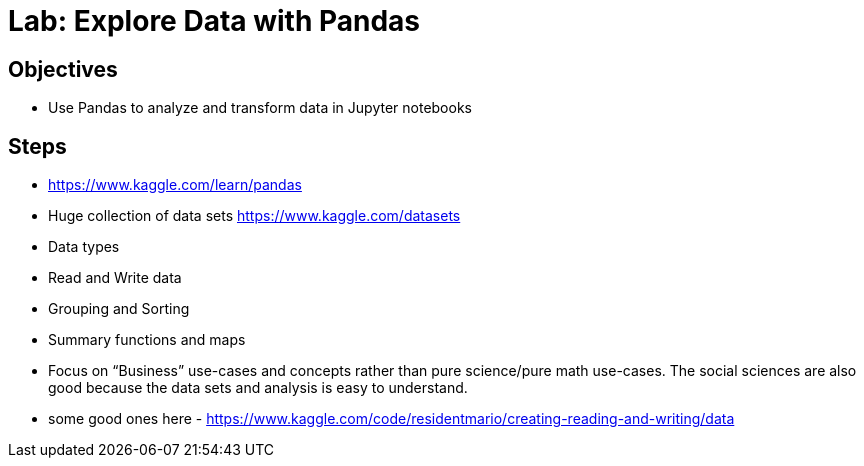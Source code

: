 = Lab: Explore Data with Pandas

== Objectives

* Use Pandas to analyze and transform data in Jupyter notebooks

== Steps

* https://www.kaggle.com/learn/pandas  
* Huge collection of data sets https://www.kaggle.com/datasets  
* Data types
* Read and Write data
* Grouping and Sorting
* Summary functions and maps
* Focus on “Business” use-cases and concepts rather than pure science/pure math use-cases. The social sciences are also good because the data sets and analysis is easy to understand. 
* some good ones here - https://www.kaggle.com/code/residentmario/creating-reading-and-writing/data 